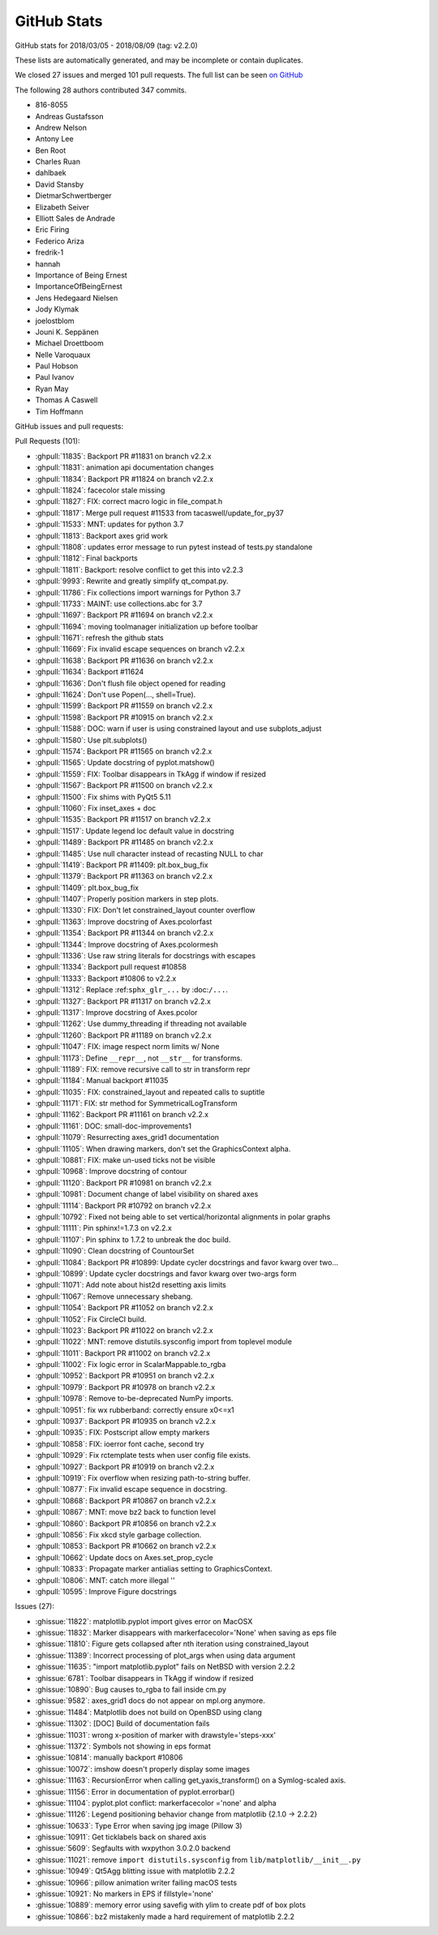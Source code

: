 .. _github-stats_223:

GitHub Stats
============

GitHub stats for 2018/03/05 - 2018/08/09 (tag: v2.2.0)

These lists are automatically generated, and may be incomplete or contain duplicates.

We closed 27 issues and merged 101 pull requests.
The full list can be seen `on GitHub <https://github.com/matplotlib/matplotlib/milestone/v2.2.3>`__

The following 28 authors contributed 347 commits.

* 816-8055
* Andreas Gustafsson
* Andrew Nelson
* Antony Lee
* Ben Root
* Charles Ruan
* dahlbaek
* David Stansby
* DietmarSchwertberger
* Elizabeth Seiver
* Elliott Sales de Andrade
* Eric Firing
* Federico Ariza
* fredrik-1
* hannah
* Importance of Being Ernest
* ImportanceOfBeingErnest
* Jens Hedegaard Nielsen
* Jody Klymak
* joelostblom
* Jouni K. Seppänen
* Michael Droettboom
* Nelle Varoquaux
* Paul Hobson
* Paul Ivanov
* Ryan May
* Thomas A Caswell
* Tim Hoffmann

GitHub issues and pull requests:

Pull Requests (101):

* :ghpull:`11835`: Backport PR #11831 on branch v2.2.x
* :ghpull:`11831`: animation api documentation changes
* :ghpull:`11834`: Backport PR #11824 on branch v2.2.x
* :ghpull:`11824`: facecolor stale missing
* :ghpull:`11827`: FIX: correct macro logic in file_compat.h
* :ghpull:`11817`: Merge pull request #11533 from tacaswell/update_for_py37
* :ghpull:`11533`: MNT: updates for python 3.7
* :ghpull:`11813`: Backport axes grid work
* :ghpull:`11808`: updates error message to run pytest instead of tests.py standalone
* :ghpull:`11812`: Final backports
* :ghpull:`11811`: Backport: resolve conflict to get this into v2.2.3
* :ghpull:`9993`: Rewrite and greatly simplify qt_compat.py.
* :ghpull:`11786`: Fix collections import warnings for Python 3.7
* :ghpull:`11733`: MAINT: use collections.abc for 3.7
* :ghpull:`11697`: Backport PR #11694 on branch v2.2.x
* :ghpull:`11694`: moving toolmanager initialization up before toolbar
* :ghpull:`11671`: refresh the github stats
* :ghpull:`11669`: Fix invalid escape sequences on branch v2.2.x
* :ghpull:`11638`: Backport PR #11636 on branch v2.2.x
* :ghpull:`11634`: Backport #11624
* :ghpull:`11636`: Don't flush file object opened for reading
* :ghpull:`11624`: Don't use Popen(..., shell=True).
* :ghpull:`11599`: Backport PR #11559 on branch v2.2.x
* :ghpull:`11598`: Backport PR #10915 on branch v2.2.x
* :ghpull:`11588`: DOC: warn if user is using constrained layout and  use subplots_adjust
* :ghpull:`11580`: Use plt.subplots()
* :ghpull:`11574`: Backport PR #11565 on branch v2.2.x
* :ghpull:`11565`: Update docstring of pyplot.matshow()
* :ghpull:`11559`: FIX: Toolbar disappears in TkAgg if window if resized
* :ghpull:`11567`: Backport PR #11500 on branch v2.2.x
* :ghpull:`11500`: Fix shims with PyQt5 5.11
* :ghpull:`11060`: Fix inset_axes + doc
* :ghpull:`11535`: Backport PR #11517 on branch v2.2.x
* :ghpull:`11517`: Update legend loc default value in docstring
* :ghpull:`11489`: Backport PR #11485 on branch v2.2.x
* :ghpull:`11485`: Use null character instead of recasting NULL to char
* :ghpull:`11419`: Backport PR #11409: plt.box_bug_fix
* :ghpull:`11379`: Backport PR #11363 on branch v2.2.x
* :ghpull:`11409`: plt.box_bug_fix
* :ghpull:`11407`: Properly position markers in step plots.
* :ghpull:`11330`: FIX: Don't let constrained_layout counter overflow
* :ghpull:`11363`: Improve docstring of Axes.pcolorfast
* :ghpull:`11354`: Backport PR #11344 on branch v2.2.x
* :ghpull:`11344`: Improve docstring of Axes.pcolormesh
* :ghpull:`11336`: Use raw string literals for docstrings with escapes
* :ghpull:`11334`: Backport pull request #10858
* :ghpull:`11333`: Backport #10806 to v2.2.x
* :ghpull:`11312`: Replace :ref:``sphx_glr_...`` by :doc:``/...``.
* :ghpull:`11327`: Backport PR #11317 on branch v2.2.x
* :ghpull:`11317`: Improve docstring of Axes.pcolor
* :ghpull:`11262`: Use dummy_threading if threading not available
* :ghpull:`11260`: Backport PR #11189 on branch v2.2.x
* :ghpull:`11047`: FIX: image respect norm limits w/ None
* :ghpull:`11173`: Define ``__repr__``, not ``__str__`` for transforms.
* :ghpull:`11189`: FIX: remove recursive call to str in transform repr
* :ghpull:`11184`: Manual backport #11035
* :ghpull:`11035`: FIX: constrained_layout and repeated calls to suptitle
* :ghpull:`11171`: FIX: str method for SymmetricalLogTransform
* :ghpull:`11162`: Backport PR #11161 on branch v2.2.x
* :ghpull:`11161`: DOC: small-doc-improvements1
* :ghpull:`11079`: Resurrecting axes_grid1 documentation
* :ghpull:`11105`: When drawing markers, don't set the GraphicsContext alpha.
* :ghpull:`10881`: FIX: make un-used ticks not be visible
* :ghpull:`10968`: Improve docstring of contour
* :ghpull:`11120`: Backport PR #10981 on branch v2.2.x
* :ghpull:`10981`: Document change of label visibility on shared axes
* :ghpull:`11114`: Backport PR #10792 on branch v2.2.x
* :ghpull:`10792`: Fixed not being able to set vertical/horizontal alignments in polar graphs
* :ghpull:`11111`: Pin sphinx!=1.7.3 on v2.2.x
* :ghpull:`11107`: Pin sphinx to 1.7.2 to unbreak the doc build.
* :ghpull:`11090`: Clean docstring of CountourSet
* :ghpull:`11084`: Backport PR #10899: Update cycler docstrings and favor kwarg over two…
* :ghpull:`10899`: Update cycler docstrings and favor kwarg over two-args form
* :ghpull:`11071`: Add note about hist2d resetting axis limits
* :ghpull:`11067`: Remove unnecessary shebang.
* :ghpull:`11054`: Backport PR #11052 on branch v2.2.x
* :ghpull:`11052`: Fix CircleCI build.
* :ghpull:`11023`: Backport PR #11022 on branch v2.2.x
* :ghpull:`11022`: MNT: remove distutils.sysconfig import from toplevel module
* :ghpull:`11011`: Backport PR #11002 on branch v2.2.x
* :ghpull:`11002`: Fix logic error in ScalarMappable.to_rgba
* :ghpull:`10952`: Backport PR #10951 on branch v2.2.x
* :ghpull:`10979`: Backport PR #10978 on branch v2.2.x
* :ghpull:`10978`: Remove to-be-deprecated NumPy imports.
* :ghpull:`10951`: fix wx rubberband: correctly ensure x0<=x1
* :ghpull:`10937`: Backport PR #10935 on branch v2.2.x
* :ghpull:`10935`: FIX: Postscript allow empty markers
* :ghpull:`10858`: FIX: ioerror font cache, second try
* :ghpull:`10929`: Fix rctemplate tests when user config file exists.
* :ghpull:`10927`: Backport PR #10919 on branch v2.2.x
* :ghpull:`10919`: Fix overflow when resizing path-to-string buffer.
* :ghpull:`10877`: Fix invalid escape sequence in docstring.
* :ghpull:`10868`: Backport PR #10867 on branch v2.2.x
* :ghpull:`10867`: MNT: move bz2 back to function level
* :ghpull:`10860`: Backport PR #10856 on branch v2.2.x
* :ghpull:`10856`: Fix xkcd style garbage collection.
* :ghpull:`10853`: Backport PR #10662 on branch v2.2.x
* :ghpull:`10662`: Update docs on Axes.set_prop_cycle
* :ghpull:`10833`: Propagate marker antialias setting to GraphicsContext.
* :ghpull:`10806`: MNT: catch more illegal '\'
* :ghpull:`10595`: Improve Figure docstrings

Issues (27):

* :ghissue:`11822`: matplotlib.pyplot import gives error on MacOSX
* :ghissue:`11832`: Marker disappears with markerfacecolor='None' when saving as eps file
* :ghissue:`11810`: Figure gets collapsed after nth iteration using constrained_layout
* :ghissue:`11389`: Incorrect processing of plot_args when using data argument
* :ghissue:`11635`: "import matplotlib.pyplot" fails on NetBSD with version 2.2.2
* :ghissue:`6781`: Toolbar disappears in TkAgg if window if resized
* :ghissue:`10890`: Bug causes to_rgba to fail inside cm.py
* :ghissue:`9582`: axes_grid1 docs do not appear on mpl.org anymore.
* :ghissue:`11484`: Matplotlib does not build on OpenBSD using clang
* :ghissue:`11302`: [DOC] Build of documentation fails
* :ghissue:`11031`: wrong x-position of marker with drawstyle='steps-xxx'
* :ghissue:`11372`: Symbols not showing in eps format
* :ghissue:`10814`: manually backport #10806
* :ghissue:`10072`: imshow doesn't properly display some images
* :ghissue:`11163`: RecursionError when calling get_yaxis_transform() on a Symlog-scaled axis.
* :ghissue:`11156`: Error in documentation of pyplot.errorbar()
* :ghissue:`11104`: pyplot.plot conflict: markerfacecolor ='none' and alpha
* :ghissue:`11126`: Legend positioning behavior change from matplotlib  {2.1.0 -> 2.2.2}
* :ghissue:`10633`: Type Error when saving jpg image (Pillow 3)
* :ghissue:`10911`: Get ticklabels back on shared axis
* :ghissue:`5609`: Segfaults with wxpython 3.0.2.0 backend
* :ghissue:`11021`: remove ``import distutils.sysconfig`` from ``lib/matplotlib/__init__.py``
* :ghissue:`10949`: Qt5Agg blitting issue with matplotlib 2.2.2
* :ghissue:`10966`: pillow animation writer failing macOS tests
* :ghissue:`10921`: No markers in EPS if fillstyle='none'
* :ghissue:`10889`: memory error using savefig with ylim to create pdf of box plots
* :ghissue:`10866`: bz2 mistakenly made a hard requirement of matplotlib 2.2.2
